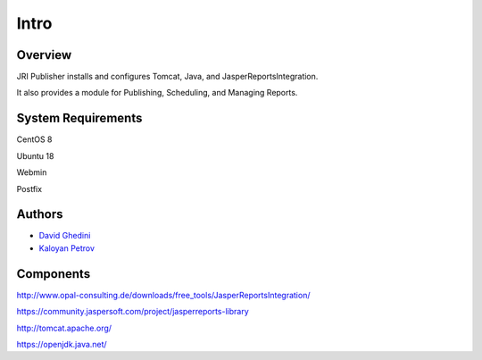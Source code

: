 Intro
===========================

Overview
------------

JRI Publisher installs and configures Tomcat, Java, and JasperReportsIntegration.  

It also provides a module for Publishing, Scheduling, and Managing Reports. ::


System Requirements
-------------------
CentOS 8

Ubuntu 18

Webmin

Postfix


Authors
-------
* `David Ghedini`_
* `Kaloyan Petrov`_

.. _`David Ghedini`: https://github.com/DavidGhedini
.. _`Kaloyan Petrov`: https://github.com/kaloyan13



Components
----------

http://www.opal-consulting.de/downloads/free_tools/JasperReportsIntegration/

https://community.jaspersoft.com/project/jasperreports-library

http://tomcat.apache.org/

https://openjdk.java.net/

    


